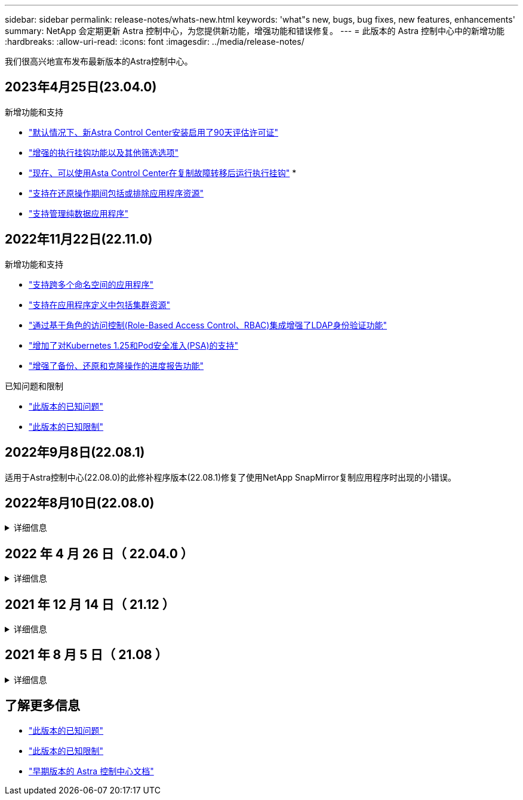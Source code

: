 ---
sidebar: sidebar 
permalink: release-notes/whats-new.html 
keywords: 'what"s new, bugs, bug fixes, new features, enhancements' 
summary: NetApp 会定期更新 Astra 控制中心，为您提供新功能，增强功能和错误修复。 
---
= 此版本的 Astra 控制中心中的新增功能
:hardbreaks:
:allow-uri-read: 
:icons: font
:imagesdir: ../media/release-notes/


[role="lead"]
我们很高兴地宣布发布最新版本的Astra控制中心。



== 2023年4月25日(23.04.0)

.新增功能和支持
* link:../concepts/licensing.html["默认情况下、新Astra Control Center安装启用了90天评估许可证"^]
* link:../use/execution-hooks.html["增强的执行挂钩功能以及其他筛选选项"^]
* link:../use/execution-hooks.html["现在、可以使用Asta Control Center在复制故障转移后运行执行挂钩"^]
* 
* link:../use/restore-apps.html#filter-resources-during-an-application-restore["支持在还原操作期间包括或排除应用程序资源"^]
* link:../use/manage-apps.html["支持管理纯数据应用程序"]




== 2022年11月22日(22.11.0)

.新增功能和支持
* https://docs.netapp.com/us-en/astra-control-center-2211/use/manage-apps.html#define-apps["支持跨多个命名空间的应用程序"^]
* https://docs.netapp.com/us-en/astra-control-center-2211/use/manage-apps.html#define-apps["支持在应用程序定义中包括集群资源"^]
* https://docs.netapp.com/us-en/astra-control-center-2211/use/manage-remote-authentication.html["通过基于角色的访问控制(Role-Based Access Control、RBAC)集成增强了LDAP身份验证功能"^]
* https://docs.netapp.com/us-en/astra-control-center-2211/get-started/requirements.html["增加了对Kubernetes 1.25和Pod安全准入(PSA)的支持"^]
* https://docs.netapp.com/us-en/astra-control-center-2211/use/monitor-running-tasks.html["增强了备份、还原和克隆操作的进度报告功能"^]


.已知问题和限制
* https://docs.netapp.com/us-en/astra-control-center-2211/release-notes/known-issues.html["此版本的已知问题"^]
* https://docs.netapp.com/us-en/astra-control-center-2211/release-notes/known-limitations.html["此版本的已知限制"^]




== 2022年9月8日(22.08.1)

适用于Astra控制中心(22.08.0)的此修补程序版本(22.08.1)修复了使用NetApp SnapMirror复制应用程序时出现的小错误。



== 2022年8月10日(22.08.0)

.详细信息
[%collapsible]
====
.新增功能和支持
* https://docs.netapp.com/us-en/astra-control-center-2208/use/replicate_snapmirror.html["使用NetApp SnapMirror技术复制应用程序"^]
* https://docs.netapp.com/us-en/astra-control-center-2208/use/manage-apps.html#define-apps["改进了应用程序管理工作流"^]
* https://docs.netapp.com/us-en/astra-control-center-2208/use/execution-hooks.html["增强的自行执行挂钩功能"^]
+

NOTE: 此版本已删除NetApp为特定应用程序提供的默认快照前和快照后执行挂钩。如果您升级到此版本、但没有为快照提供自己的执行挂钩、则Astra Control将仅创建崩溃状态一致的快照。请访问 https://github.com/NetApp/Verda["NetApp Verda"^] GitHub存储库、用于创建示例执行钩脚本、您可以根据环境进行修改。

* https://docs.netapp.com/us-en/astra-control-center-2208/get-started/requirements.html["支持VMware Tanzu Kubernetes Grid Integrated Edition (TKGI)"^]
* https://docs.netapp.com/us-en/astra-control-center-2208/get-started/requirements.html#operational-environment-requirements["支持Google Anthos"^]
* https://docs.netapp.com/us-en/astra-automation-2208/workflows_infra/ldap_prepare.html["LDAP配置(通过Astra Control API)"^]


.已知问题和限制
* https://docs.netapp.com/us-en/astra-control-center-2208/release-notes/known-issues.html["此版本的已知问题"^]
* https://docs.netapp.com/us-en/astra-control-center-2208/release-notes/known-limitations.html["此版本的已知限制"^]


====


== 2022 年 4 月 26 日（ 22.04.0 ）

.详细信息
[%collapsible]
====
.新增功能和支持
* https://docs.netapp.com/us-en/astra-control-center-2204/concepts/user-roles-namespaces.html["命名空间基于角色的访问控制（ RBAC ）"^]
* https://docs.netapp.com/us-en/astra-control-center-2204/get-started/install_acc-cvo.html["支持 Cloud Volumes ONTAP"^]
* https://docs.netapp.com/us-en/astra-control-center-2204/get-started/requirements.html#ingress-for-on-premises-kubernetes-clusters["为 Astra 控制中心启用通用传入"^]
* https://docs.netapp.com/us-en/astra-control-center-2204/use/manage-buckets.html#remove-a-bucket["从 Astra Control 中删除存储分段"^]
* https://docs.netapp.com/us-en/astra-control-center-2204/get-started/requirements.html#tanzu-kubernetes-grid-cluster-requirements["支持 VMware Tanzu 产品组合"^]


.已知问题和限制
* https://docs.netapp.com/us-en/astra-control-center-2204/release-notes/known-issues.html["此版本的已知问题"^]
* https://docs.netapp.com/us-en/astra-control-center-2204/release-notes/known-limitations.html["此版本的已知限制"^]


====


== 2021 年 12 月 14 日（ 21.12 ）

.详细信息
[%collapsible]
====
.新增功能和支持
* https://docs.netapp.com/us-en/astra-control-center-2112/use/restore-apps.html["应用程序还原"^]
* https://docs.netapp.com/us-en/astra-control-center-2112/use/execution-hooks.html["执行挂钩"^]
* https://docs.netapp.com/us-en/astra-control-center-2112/get-started/requirements.html#supported-app-installation-methods["支持使用命名空间范围的运算符部署的应用程序"^]
* https://docs.netapp.com/us-en/astra-control-center-2112/get-started/requirements.html["对上游 Kubernetes 和 Rancher 的其他支持"^]
* https://docs.netapp.com/us-en/astra-control-center-2112/use/upgrade-acc.html["Astra 控制中心升级"^]
* https://docs.netapp.com/us-en/astra-control-center-2112/get-started/acc_operatorhub_install.html["用于安装的 Red Hat OperatorHub 选项"^]


.已解决的问题
* https://docs.netapp.com/us-en/astra-control-center-2112/release-notes/resolved-issues.html["此版本已解决的问题"^]


.已知问题和限制
* https://docs.netapp.com/us-en/astra-control-center-2112/release-notes/known-issues.html["此版本的已知问题"^]
* https://docs.netapp.com/us-en/astra-control-center-2112/release-notes/known-limitations.html["此版本的已知限制"^]


====


== 2021 年 8 月 5 日（ 21.08 ）

.详细信息
[%collapsible]
====
初始版本的 Astra 控制中心。

* https://docs.netapp.com/us-en/astra-control-center-2108/concepts/intro.html["它是什么"^]
* https://docs.netapp.com/us-en/astra-control-center-2108/concepts/architecture.html["了解架构和组件"^]
* https://docs.netapp.com/us-en/astra-control-center-2108/get-started/requirements.html["入门所需的资源"^]
* https://docs.netapp.com/us-en/astra-control-center-2108/get-started/install_acc.html["安装"^] 和 https://docs.netapp.com/us-en/astra-control-center-2108/get-started/setup_overview.html["设置"^]
* https://docs.netapp.com/us-en/astra-control-center-2108/use/manage-apps.html["管理"^] 和 https://docs.netapp.com/us-en/astra-control-center-2108/use/protect-apps.html["保护"^] 应用程序
* https://docs.netapp.com/us-en/astra-control-center-2108/use/manage-buckets.html["管理存储分段"^] 和 https://docs.netapp.com/us-en/astra-control-center-2108/use/manage-backend.html["存储后端"^]
* https://docs.netapp.com/us-en/astra-control-center-2108/use/manage-users.html["管理帐户"^]
* https://docs.netapp.com/us-en/astra-control-center-2108/rest-api/api-intro.html["利用 API 实现自动化"^]


====


== 了解更多信息

* link:../release-notes/known-issues.html["此版本的已知问题"]
* link:../release-notes/known-limitations.html["此版本的已知限制"]
* link:../acc-earlier-versions.html["早期版本的 Astra 控制中心文档"]

